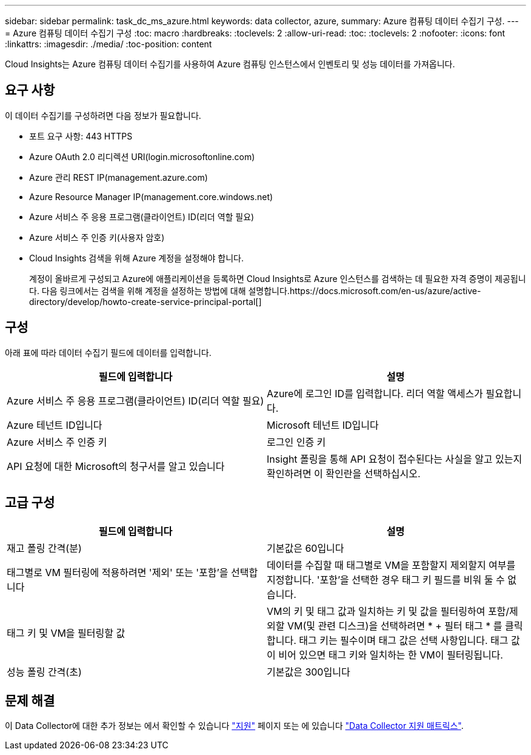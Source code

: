 ---
sidebar: sidebar 
permalink: task_dc_ms_azure.html 
keywords: data collector, azure, 
summary: Azure 컴퓨팅 데이터 수집기 구성. 
---
= Azure 컴퓨팅 데이터 수집기 구성
:toc: macro
:hardbreaks:
:toclevels: 2
:allow-uri-read: 
:toc: 
:toclevels: 2
:nofooter: 
:icons: font
:linkattrs: 
:imagesdir: ./media/
:toc-position: content


[role="lead"]
Cloud Insights는 Azure 컴퓨팅 데이터 수집기를 사용하여 Azure 컴퓨팅 인스턴스에서 인벤토리 및 성능 데이터를 가져옵니다.



== 요구 사항

이 데이터 수집기를 구성하려면 다음 정보가 필요합니다.

* 포트 요구 사항: 443 HTTPS
* Azure OAuth 2.0 리디렉션 URI(login.microsoftonline.com)
* Azure 관리 REST IP(management.azure.com)
* Azure Resource Manager IP(management.core.windows.net)
* Azure 서비스 주 응용 프로그램(클라이언트) ID(리더 역할 필요)
* Azure 서비스 주 인증 키(사용자 암호)
* Cloud Insights 검색을 위해 Azure 계정을 설정해야 합니다.
+
계정이 올바르게 구성되고 Azure에 애플리케이션을 등록하면 Cloud Insights로 Azure 인스턴스를 검색하는 데 필요한 자격 증명이 제공됩니다. 다음 링크에서는 검색을 위해 계정을 설정하는 방법에 대해 설명합니다.https://docs.microsoft.com/en-us/azure/active-directory/develop/howto-create-service-principal-portal[]





== 구성

아래 표에 따라 데이터 수집기 필드에 데이터를 입력합니다.

[cols="2*"]
|===
| 필드에 입력합니다 | 설명 


| Azure 서비스 주 응용 프로그램(클라이언트) ID(리더 역할 필요) | Azure에 로그인 ID를 입력합니다. 리더 역할 액세스가 필요합니다. 


| Azure 테넌트 ID입니다 | Microsoft 테넌트 ID입니다 


| Azure 서비스 주 인증 키 | 로그인 인증 키 


| API 요청에 대한 Microsoft의 청구서를 알고 있습니다 | Insight 폴링을 통해 API 요청이 접수된다는 사실을 알고 있는지 확인하려면 이 확인란을 선택하십시오. 
|===


== 고급 구성

[cols="2*"]
|===
| 필드에 입력합니다 | 설명 


| 재고 폴링 간격(분) | 기본값은 60입니다 


| 태그별로 VM 필터링에 적용하려면 '제외' 또는 '포함'을 선택합니다 | 데이터를 수집할 때 태그별로 VM을 포함할지 제외할지 여부를 지정합니다. '포함'을 선택한 경우 태그 키 필드를 비워 둘 수 없습니다. 


| 태그 키 및 VM을 필터링할 값 | VM의 키 및 태그 값과 일치하는 키 및 값을 필터링하여 포함/제외할 VM(및 관련 디스크)을 선택하려면 * + 필터 태그 * 를 클릭합니다. 태그 키는 필수이며 태그 값은 선택 사항입니다. 태그 값이 비어 있으면 태그 키와 일치하는 한 VM이 필터링됩니다. 


| 성능 폴링 간격(초) | 기본값은 300입니다 
|===


== 문제 해결

이 Data Collector에 대한 추가 정보는 에서 확인할 수 있습니다 link:concept_requesting_support.html["지원"] 페이지 또는 에 있습니다 link:https://docs.netapp.com/us-en/cloudinsights/CloudInsightsDataCollectorSupportMatrix.pdf["Data Collector 지원 매트릭스"].
